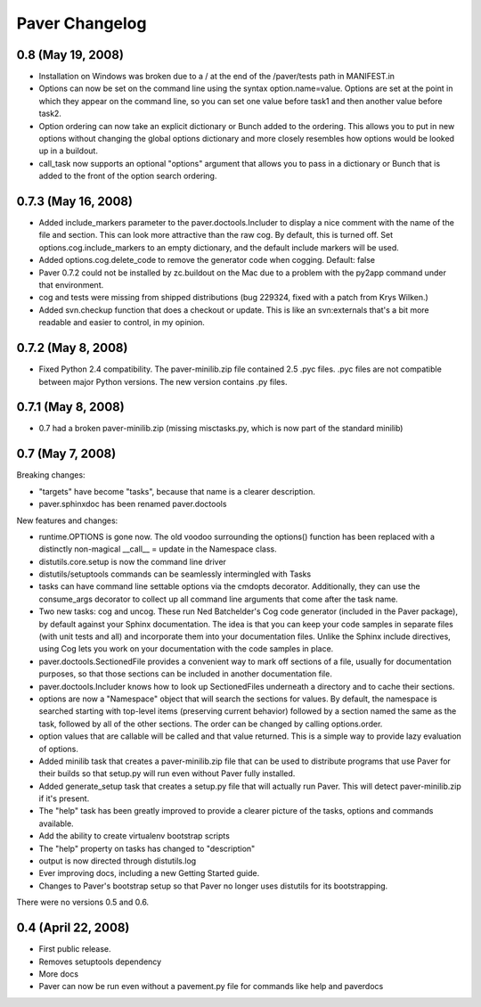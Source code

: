 .. _changelog:

Paver Changelog
===============

0.8 (May 19, 2008)
------------------

* Installation on Windows was broken due to a / at the end of the /paver/tests
  path in MANIFEST.in
* Options can now be set on the command line using the syntax option.name=value.
  Options are set at the point in which they appear on the command line, so
  you can set one value before task1 and then another value before task2.
* Option ordering can now take an explicit dictionary or Bunch added to the
  ordering. This allows you to put in new options without changing the global
  options dictionary and more closely resembles how options would be looked
  up in a buildout.
* call_task now supports an optional "options" argument that allows you to
  pass in a dictionary or Bunch that is added to the front of the option
  search ordering.

0.7.3 (May 16, 2008)
--------------------

* Added include_markers parameter to the paver.doctools.Includer to display a nice
  comment with the name of the file and section. This can look more attractive than
  the raw cog. By default, this is turned off. Set options.cog.include_markers
  to an empty dictionary, and the default include markers will be used.
* Added options.cog.delete_code to remove the generator code when cogging.
  Default: false
* Paver 0.7.2 could not be installed by zc.buildout on the Mac due to a problem
  with the py2app command under that environment.
* cog and tests were missing from shipped distributions (bug 229324, fixed with
  a patch from Krys Wilken.)
* Added svn.checkup function that does a checkout or update. This is like an
  svn:externals that's a bit more readable and easier to control, in my opinion.

0.7.2 (May 8, 2008)
-------------------

* Fixed Python 2.4 compatibility. The paver-minilib.zip file contained 2.5 
  .pyc files. .pyc files are not compatible between major Python versions.
  The new version contains .py files.

0.7.1 (May 8, 2008)
-------------------

* 0.7 had a broken paver-minilib.zip (missing misctasks.py, which is now part of the
  standard minilib)

0.7 (May 7, 2008)
----------------------

Breaking changes:

* "targets" have become "tasks", because that name is a clearer description.
* paver.sphinxdoc has been renamed paver.doctools

New features and changes:

* runtime.OPTIONS is gone now. The old voodoo surrounding the options() function
  has been replaced with a distinctly non-magical __call__ = update in the
  Namespace class.
* distutils.core.setup is now the command line driver
* distutils/setuptools commands can be seamlessly intermingled with Tasks
* tasks can have command line settable options via the cmdopts decorator.
  Additionally, they can use the consume_args decorator to collect up
  all command line arguments that come after the task name.
* Two new tasks: cog and uncog. These run Ned Batchelder's Cog code
  generator (included in the Paver package), by default against your
  Sphinx documentation. The idea is that you can keep your code samples
  in separate files (with unit tests and all) and incorporate them
  into your documentation files. Unlike the Sphinx include directives,
  using Cog lets you work on your documentation with the code samples
  in place.
* paver.doctools.SectionedFile provides a convenient way to mark off sections
  of a file, usually for documentation purposes, so that those sections can
  be included in another documentation file.
* paver.doctools.Includer knows how to look up SectionedFiles underneath
  a directory and to cache their sections.
* options are now a "Namespace" object that will search the sections for
  values. By default, the namespace is searched starting with top-level
  items (preserving current behavior) followed by a section named the same
  as the task, followed by all of the other sections. The order can
  be changed by calling options.order.
* option values that are callable will be called and that value returned.
  This is a simple way to provide lazy evaluation of options.
* Added minilib task that creates a paver-minilib.zip file that can be
  used to distribute programs that use Paver for their builds so that
  setup.py will run even without Paver fully installed.
* Added generate_setup task that creates a setup.py file that will
  actually run Paver. This will detect paver-minilib.zip if it's
  present.
* The "help" task has been greatly improved to provide a clearer picture
  of the tasks, options and commands available.
* Add the ability to create virtualenv bootstrap scripts
* The "help" property on tasks has changed to "description"
* output is now directed through distutils.log
* Ever improving docs, including a new Getting Started guide.
* Changes to Paver's bootstrap setup so that Paver no longer uses
  distutils for its bootstrapping.


There were no versions 0.5 and 0.6.

0.4 (April 22, 2008)
--------------------

* First public release.
* Removes setuptools dependency
* More docs
* Paver can now be run even without a pavement.py file for commands like
  help and paverdocs
